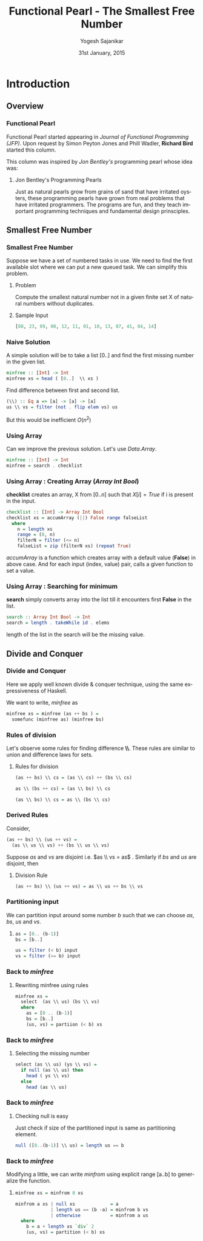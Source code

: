 #+LaTeX_CLASS: beamer
#+LaTeX_CLASS_OPTIONS: [presentation]
#+BEAMER_THEME: default
#+COLUMNS: %45ITEM %10BEAMER_env(Env) %10BEAMER_act(Act) %4BEAMER_col(Col) %8BEAMER_opt(Opt)
#+PROPERTY: BEAMER_col_ALL 0.1 0.2 0.3 0.4 0.5 0.6 0.7 0.8 0.9 0.0 :ETC
#+TITLE: Functional Pearl - The Smallest Free Number
#+DATE: 31st January, 2015
#+AUTHOR: Yogesh Sajanikar
#+EMAIL: yogesh_sajanikar@yahoo.com
#+OPTIONS: ':nil *:t -:t ::t <:t H:3 \n:nil ^:t arch:headline author:t c:nil
#+OPTIONS: creator:comment d:(not "LOGBOOK") date:t e:t email:nil f:t inline:t
#+OPTIONS: num:t p:nil pri:nil stat:t tags:t tasks:t tex:t timestamp:t toc:t
#+OPTIONS: todo:t |:t
#+CREATOR: Emacs 24.3.1 (Org mode 8.2.10)
#+DESCRIPTION:
#+EXCLUDE_TAGS: noexport
#+KEYWORDS:
#+LANGUAGE: en
#+SELECT_TAGS: export
#+STARTUP: hidestars beamer
#+LaTeX_HEADER: \usemintedstyle{colorful}
#+latex_header: \mode<beamer>{\usetheme{warsaw}}

* Introduction 

** Overview

*** Functional Pearl
    Functional Pearl started appearing in /Journal of Functional Programming
    (JFP)/. Upon request by Simon Peyton Jones and Phill Wadler, *Richard Bird*
    started this column. 

    This column was inspired by /Jon Bentley's/ programming pearl whose idea was:
    
**** Jon Bentley's Programming Pearls

     Just as natural pearls grow from grains of sand that have irritated oysters,
     these programming pearls have grown from real problems that have irritated
     programmers. The programs are fun, and they teach important programming
     techniques and fundamental design prinsciples. 


** Smallest Free Number

*** Smallest Free Number
    Suppose we have a set of numbered tasks in use. We need to find the first
    available slot where we can put a new queued task. We can simplify this
    problem.
    
**** Problem
     Compute the smallest natural number not in a given finite set X of natural
     numbers without duplicates.  

**** Sample Input

#+BEGIN_SRC haskell
     [08, 23, 09, 00, 12, 11, 01, 10, 13, 07, 41, 04, 14]
#+END_SRC

*** Naive Solution

    A simple solution will be to take a list [0..] and find the first missing
    number in the given list.

#+BEGIN_SRC haskell
minfree :: [Int] -> Int
minfree xs = head ( [0..]  \\ xs )
#+END_SRC

    Find difference between first and second list.
#+BEGIN_SRC haskell
(\\) :: Eq a => [a] -> [a] -> [a]
us \\ vs = filter (not . flip elem vs) us
#+END_SRC

    But this would be inefficient $O(n^2)$

*** Using Array

    Can we improve the previous solution. Let's use /Data.Array/.

#+BEGIN_SRC haskell
minfree :: [Int] -> Int
minfree = search . checklist
#+END_SRC

*** Using Array : Creating Array (/Array Int Bool/)
    *checklist* creates an array, X from $[0..n]$ such that $X[i] = True$ if i is
    present in the input. 

#+BEGIN_SRC haskell
checklist :: [Int] -> Array Int Bool
checklist xs = accumArray (||) False range falseList
  where
    n = length xs
    range = (0, n)
    filterN = filter (<= n)
    falseList = zip (filterN xs) (repeat True)
#+END_SRC

    /accumArray/ is a function which creates array with a default value (*False*)
    in above case. And for each input (index, value) pair, calls a given
    function to set a value.

*** Using Array : Searching for minimum

   *search* simply converts array into the list till it encounters first *False*
   in the list.

#+BEGIN_SRC haskell
search :: Array Int Bool -> Int
search = length . takeWhile id . elems
#+END_SRC

   length of the list in the search will be the missing value.


** Divide and Conquer

*** Divide and Conquer
   Here we apply well known divide & conquer technique, using the same
   expressiveness of Haskell.

   We want to write, /minfree/ as 
#+BEGIN_SRC haskell
  minfree xs = minfree (as ++ bs ) = 
    somefunc (minfree as) (minfree bs)
#+END_SRC 

*** Rules of division

    Let's observe some rules for finding difference *\\*. These rules are
    similar to union and difference laws for sets. 

**** Rules for division
#+BEGIN_SRC haskell
(as ++ bs) \\ cs = (as \\ cs) ++ (bs \\ cs)

as \\ (bs ++ cs) = (as \\ bs) \\ cs

(as \\ bs) \\ cs = as \\ (bs \\ cs)
#+END_SRC


*** Derived Rules

    Consider,

#+BEGIN_SRC haskell
  (as ++ bs) \\ (us ++ vs) = 
    (as \\ us \\ vs) ++ (bs \\ us \\ vs)
#+END_SRC

    Suppose $as$ and $vs$ are disjoint i.e. $as \\ vs = as$ . Similarly if $bs$
    and $us$ are disjoint, then

**** Division Rule

#+BEGIN_SRC haskell
  (as ++ bs) \\ (us ++ vs) = as \\ us ++ bs \\ vs
#+END_SRC


*** Partitioning input

    We can partition input around some number $b$ such that we can choose /as/,
    /bs/, /us/ and /vs/.

**** 
#+BEGIN_SRC haskell
as = [0.. (b-1)]
bs = [b..]

us = filter (< b) input
vs = filter (>= b) input
#+END_SRC    


*** Back to /minfree/

**** Rewriting minfree using rules
#+BEGIN_SRC haskell
  minfree xs = 
    select  (as \\ us) (bs \\ vs)
    where
      as = [0 .. (b-1)]
      bs = [b..]
      (us, vs) = partiion (< b) xs
#+END_SRC

*** Back to /minfree/
**** Selecting the missing number

#+BEGIN_SRC haskell
  select (as \\ us) (ys \\ vs) =
    if null (as \\ us) then
      head ( ys \\ vs)
    else
      head (as \\ us)
#+END_SRC

*** Back to /minfree/

**** Checking null is easy
     Just check if size of the partitioned input is same as partitioning element.

#+BEGIN_SRC haskell
  null ([0..(b-1)] \\ us) = length us == b
#+END_SRC


*** Back to /minfree/

    Modifying a little, we can write /minfrom/ using explicit range [a..b] to
    generalize the function.

**** 
#+BEGIN_SRC haskell
  minfree xs = minfrom 0 xs

  minfrom a xs | null xs             = a
               | length us == (b -a) = minfrom b vs
               | otherwise           = minfrom a us
    where
      b = a + length xs `div` 2
      (us, vs) = partition (< b) xs
#+END_SRC
